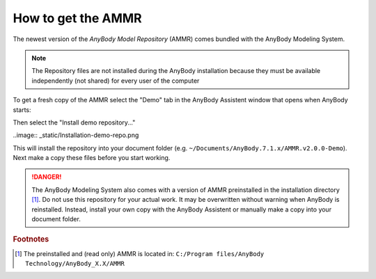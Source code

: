 How to get the AMMR
-------------------

The newest version of the *AnyBody Model Repository* (AMMR) comes bundled with the 
AnyBody Modeling System. 

.. note:: The Repository files are not installed during the AnyBody installation
    because they must be available independently (not shared) for every user
    of the computer

To get a fresh copy of the AMMR select the "Demo" tab in the AnyBody Assistent
window that opens when AnyBody starts: 

.. image:: _static/Installation-anybodyassistent.png

Then select the "Install demo repository..."

..image:: _static/Installation-demo-repo.png

This will install the repository into your document folder (e.g.
``~/Documents/AnyBody.7.1.x/AMMR.v2.0.0-Demo``). Next make a copy 
these files before you start working. 


.. danger:: The AnyBody Modeling System also comes with a version of AMMR preinstalled in
    the installation directory [#f1]_. Do not use this repository for your
    actual work. It may be overwritten without warning when AnyBody is reinstalled. Instead,
    install your own copy with the AnyBody Assistent or manually make a copy
    into your document folder.

.. todo::

    Add Best practice for working with the AMMR. Eg. using Git for version control etc.


.. rubric:: Footnotes


.. [#f1] The preinstalled and (read only) AMMR is located in: ``C:/Program files/AnyBody Technology/AnyBody_X.X/AMMR`` 